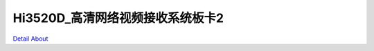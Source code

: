 Hi3520D_高清网络视频接收系统板卡2 
=================================

.. image:: ./HI3520DV300_HD_IPC3_V10_TOP1.JPG

.. image:: ./HI3520DV300_HD_IPC3_V10_TOP2.JPG

.. image:: ./HI3520DV300_HD_IPC3_V10_SIDE1.JPG

.. image:: ./HI3520DV300_HD_IPC3_V10_SIDE2.JPG

.. image:: ./HI3520DV300_HD_IPC3_V10_SIDE3.JPG

.. image:: ./HI3520DV300_HD_IPC3_V10_SIDE4.JPG

.. image:: ./HI3520DV300_HD_IPC3_V10_BOTTOM1.JPG

.. image:: ./HI3520DV300_HD_IPC3_V10_BOTTOM2.JPG

`Detail About <https://allwinwaydocs.readthedocs.io/zh-cn/latest/about.html#about>`_